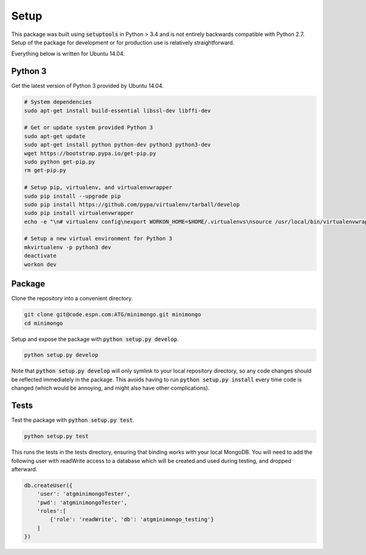 Setup
=====

This package was built using :code:`setuptools` in Python > 3.4 and is not entirely backwards compatible with Python 2.7. Setup of the package for development or for production use is relatively straightforward.

Everything below is written for Ubuntu 14.04.

Python 3
--------

Get the latest version of Python 3 provided by Ubuntu 14.04.

.. code-block:: bash

   # System dependencies
   sudo apt-get install build-essential libssl-dev libffi-dev

   # Get or update system provided Python 3
   sudo apt-get update
   sudo apt-get install python python-dev python3 python3-dev
   wget https://bootstrap.pypa.io/get-pip.py
   sudo python get-pip.py
   rm get-pip.py

   # Setup pip, virtualenv, and virtualenvwrapper
   sudo pip install --upgrade pip
   sudo pip install https://github.com/pypa/virtualenv/tarball/develop
   sudo pip install virtualenvwrapper
   echo -e "\n# virtualenv config\nexport WORKON_HOME=$HOME/.virtualenvs\nsource /usr/local/bin/virtualenvwrapper.sh\n" >> ~/.bashrc

   # Setup a new virtual environment for Python 3
   mkvirtualenv -p python3 dev
   deactivate
   workon dev

Package
-------

Clone the repository into a convenient directory.

.. code-block:: bash

   git clone git@code.espn.com:ATG/minimongo.git minimongo
   cd minimongo

Setup and expose the package with :code:`python setup.py develop`.

.. code-block:: bash

   python setup.py develop

Note that :code:`python setup.py develop` will only symlink to your local repository directory, so any code changes should be reflected immediately in the package. This avoids having to run :code:`python setup.py install` every time code is changed (which would be annoying, and might also have other complications).

Tests
-----

Test the package with :code:`python setup.py test`.

.. code-block:: bash

   python setup.py test

This runs the tests in the tests directory, ensuring that binding works with your local MongoDB. You will need to add the following user with readWrite access to a database which will be created and used during testing, and dropped afterward.

.. code-block:: js

   db.createUser({
       'user': 'atgminimongoTester',
       'pwd': 'atgminimongoTester',
       'roles':[
           {'role': 'readWrite', 'db': 'atgminimongo_testing'}
       ]
   })

